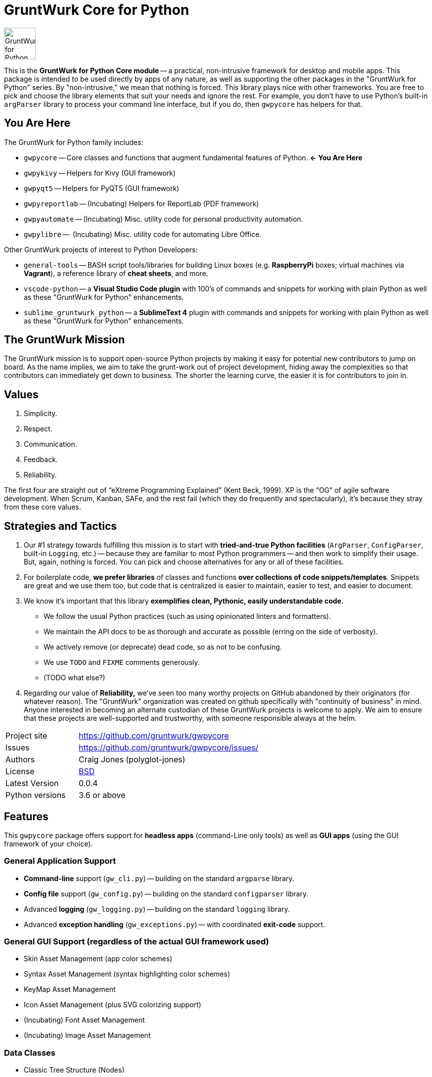 = GruntWurk Core for Python

:imagesdir: doc/_static

image::gwpycore-logo.png[alt="GruntWurk for Python logo",height="64",width="64",align="right"]

This is the *GruntWurk for Python Core module* -- a practical, non-intrusive framework for desktop and mobile apps.
This package is intended to be used directly by apps of any nature, as well as supporting the other packages in the "GruntWurk for Python" series.
By "non-intrusive," we mean that nothing is forced.
This library plays nice with other frameworks.
You are free to pick and choose the library elements that suit your needs and ignore the rest.
For example, you don't have to use Python's built-in `argParser` library to process your command line interface, but if you do, then `gwpycore` has helpers for that.


== You Are Here

The GruntWurk for Python family includes:

* `gwpycore` -- Core classes and functions that augment fundamental features of Python. *<- You Are Here*
* `gwpykivy` -- Helpers for Kivy (GUI framework)
* `gwpyqt5` -- Helpers for PyQT5 (GUI framework)
* `gwpyreportlab` -- (Incubating) Helpers for ReportLab (PDF framework)
* `gwpyautomate` -- (Incubating) Misc. utility code for personal productivity automation.
* `gwpylibre` --  (Incubating) Misc. utility code for automating Libre Office.

Other GruntWurk projects of interest to Python Developers:

* `general-tools` -- BASH script tools/libraries for building Linux boxes (e.g. *RaspberryPi* boxes; virtual machines via *Vagrant*), a reference library of *cheat sheets*, and more.
* `vscode-python` -- a *Visual Studio Code plugin* with 100's of commands and snippets for working with plain Python as well as these "GruntWurk for Python" enhancements.
* `sublime_gruntwurk_python` -- a *SublimeText 4* plugin with commands and snippets for working with plain Python as well as these "GruntWurk for Python" enhancements.


== The GruntWurk Mission

The GruntWurk mission is to support open-source Python projects by making it easy for potential new contributors to jump on board.
As the name implies, we aim to take the grunt-work out of project development, hiding away the complexities so that contributors can immediately get down to business.
The shorter the learning curve, the easier it is for contributors to join in.


== Values

. Simplicity.
. Respect.
. Communication.
. Feedback.
. Reliability.

The first four are straight out of "`eXtreme Programming Explained`" (Kent Beck, 1999).
XP is the "`OG`" of agile software development.
When Scrum, Kanban, SAFe, and the rest fail (which they do frequently and spectacularly), it's because they stray from these core values.


== Strategies and Tactics

. Our #1 strategy towards fulfilling this mission is to start with *tried-and-true Python facilities* (`ArgParser`, `ConfigParser`, built-in `Logging`, etc.) -- because they are familiar to most Python programmers -- and then work to simplify their usage.
But, again, nothing is forced.
You can pick and choose alternatives for any or all of these facilities.

. For boilerplate code, *we prefer libraries* of classes and functions *over collections of code snippets/templates*.
Snippets are great and we use them too, but code that is centralized is easier to maintain, easier to test, and easier to document.

. We know it's important that this library *exemplifies clean, Pythonic, easily understandable code.*
** We follow the usual Python practices (such as using opinionated linters and formatters).
** We maintain the API docs to be as thorough and accurate as possible (erring on the side of verbosity).
** We actively remove (or deprecate) dead code, so as not to be confusing.
** We use `TODO` and `FIXME` comments generously.
** (TODO what else?)

. Regarding our value of *Reliability,*  we've seen too many worthy projects on GitHub abandoned by their originators (for whatever reason).
The "GruntWurk" organization was created on github specifically with "continuity of business" in mind.
Anyone interested in becoming an alternate custodian of these GruntWurk projects is welcome to apply.
We aim to ensure that these projects are well-supported and trustworthy, with someone responsible always at the helm.


[width="100%",cols="2,5"]
|===
| Project site        | https://github.com/gruntwurk/gwpycore
| Issues              | https://github.com/gruntwurk/gwpycore/issues/
| Authors             | Craig Jones (polyglot-jones)
| License             | link:/LICENSE[BSD]
| Latest Version      | 0.0.4
| Python versions     | 3.6 or above                               |
|===


== Features

This `gwpycore` package offers support for *headless apps* (command-Line only tools) as well as *GUI apps* (using the GUI framework of your choice).

=== General Application Support

* *Command-line* support (`gw_cli.py`) -- building on the standard `argparse` library.
* *Config file* support (`gw_config.py`) -- building on the standard `configparser` library.
* Advanced *logging* (`gw_logging.py`) -- building on the standard `logging` library.
* Advanced *exception handling* (`gw_exceptions.py`) -- with coordinated *exit-code* support.

=== General GUI Support (regardless of the actual GUI framework used)

* Skin Asset Management (app color schemes)
* Syntax Asset Management (syntax highlighting color schemes)
* KeyMap Asset Management
* Icon Asset Management (plus SVG colorizing support)
* (Incubating) Font Asset Management
* (Incubating) Image Asset Management

=== Data Classes

* Classic Tree Structure (Nodes)
* (Incubating) Basic Fuzzy Logic

=== Colors

* A `NamedColor` enum with 500+ standard colors and easy ways to manipulate them.

=== Dates and Times

* `date_from_vague_parts()`
* `interpret_date_range("YESTERDAY"))`
* `from_month_name()`
* `timestamp()` -- A simple string with the current date/time (e.g. to add it to a file name).

=== Strings

* `strip_blank_lines()`
* `rstrip_special()` -- A version of str.rstrip() that's not as aggressive.
* `leading_spaces_count()` -- (Used by tab-to-spaces converter code, for example.)
* `normalize_name()` -- Replaces all non-alphanumeric characters with underscores.

=== Numeric Functions

* `next_in_range()`

=== Windows Specific

* `gw_fonts.py` -- Installing a TTF or OTF font in Windows.
* `gw_winodws_behavior.py` -- `disableWindowTracking()`.
* `gw_winodws_printing.py` -- `fill_in_pdf()`, `view_pdf()`, `print_pdf()`.



== Cookie-Cutter Templates

(Incubating) "`Cookie-cutter`" templates will be provided to jump-start your application projects.

TIP: In the mean time, see `general_example.py` in the `examples` folder.

NOTE: FYI, this `gwpycore` project itself, being a "`library`" as opposed to an "`application,`" was bootstrapped using https://github.com/pyscaffold/pyscaffold[pyscaffold].


See also our `vscode-python` project and our `sublime_grunwurk_python` project -- plugins for Visual Studio Code and SublimeText, respectively.


== Be Aware

NOTE: This library was developed in Python 3.8 on Windows 10.
Everything should work in Python 3.6 and/or on non-Windows boxes, but no guarantees either way.



== Documentation

For the User (App Developer):

* link:/doc/INSTALL.adoc[Installation]
* Quick and easy: link:/doc/HOW_TO_SWITCHES.adoc[Getting your app to accept command-line switches.]
* Quick and easy: link:/doc/HOW_TO_CONFIG_INI.adoc[Getting your app to accept a basic configuration INI file.]
* Quick and easy: link:/doc/HOW_TO_SIMPLE_CONTROL_PANEL.adoc[Writing a simple control panel app (i.e. a launcher platform).]
* Quick and easy: link:/doc/HOW_TO_LOGGING.adoc[Taking advantage of Python's Logging features.]
* link:/doc/HOW_TO_FILTER_COMMANDS.adoc[Writing Filter Commands (command-line programs that are "piped" together)]
* link:/doc/HOW_TO_EXCEPTIONS.adoc[Writing Apps with Exception Handling that combines logging and exit-code handling]


For any Possible Contributor to this Library:

* link:/doc_technical/CONTRIBUTING.adoc[Contributing]
* link:/doc_technical/DEVELOPMENT_SETUP.adoc[Development Environment Setup]
* link:/doc_technical/VIRTUAL_ENVIRONMENTS.adoc[Using Python Virtual Environments]
* link:/doc_technical/DESIGN_NOTES.adoc[Design Notes]
* link:/doc_technical/CHANGE_LOG.adoc[Change Log]



'''

Next Topic: link:/doc/HOW_TO_SWITCHES.adoc[Getting your app to accept command-line switches.]

